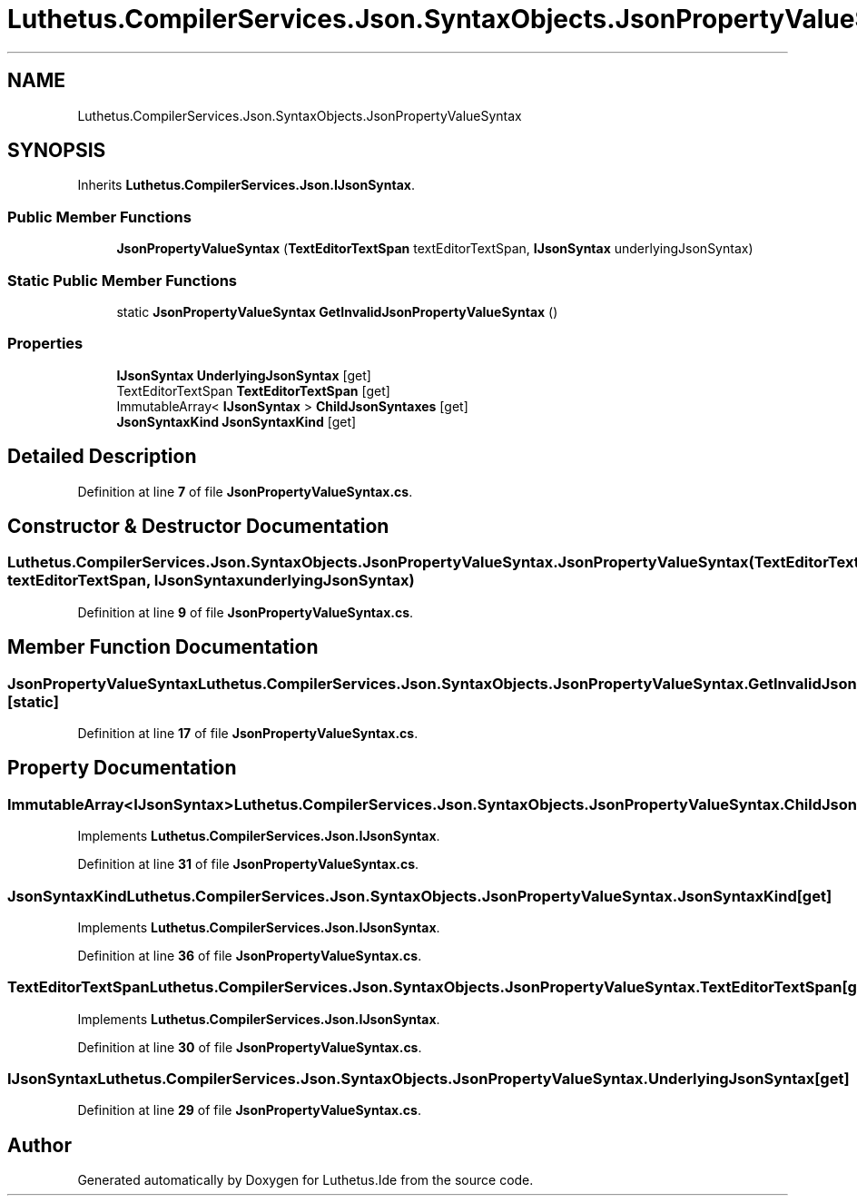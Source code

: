 .TH "Luthetus.CompilerServices.Json.SyntaxObjects.JsonPropertyValueSyntax" 3 "Version 1.0.0" "Luthetus.Ide" \" -*- nroff -*-
.ad l
.nh
.SH NAME
Luthetus.CompilerServices.Json.SyntaxObjects.JsonPropertyValueSyntax
.SH SYNOPSIS
.br
.PP
.PP
Inherits \fBLuthetus\&.CompilerServices\&.Json\&.IJsonSyntax\fP\&.
.SS "Public Member Functions"

.in +1c
.ti -1c
.RI "\fBJsonPropertyValueSyntax\fP (\fBTextEditorTextSpan\fP textEditorTextSpan, \fBIJsonSyntax\fP underlyingJsonSyntax)"
.br
.in -1c
.SS "Static Public Member Functions"

.in +1c
.ti -1c
.RI "static \fBJsonPropertyValueSyntax\fP \fBGetInvalidJsonPropertyValueSyntax\fP ()"
.br
.in -1c
.SS "Properties"

.in +1c
.ti -1c
.RI "\fBIJsonSyntax\fP \fBUnderlyingJsonSyntax\fP\fR [get]\fP"
.br
.ti -1c
.RI "TextEditorTextSpan \fBTextEditorTextSpan\fP\fR [get]\fP"
.br
.ti -1c
.RI "ImmutableArray< \fBIJsonSyntax\fP > \fBChildJsonSyntaxes\fP\fR [get]\fP"
.br
.ti -1c
.RI "\fBJsonSyntaxKind\fP \fBJsonSyntaxKind\fP\fR [get]\fP"
.br
.in -1c
.SH "Detailed Description"
.PP 
Definition at line \fB7\fP of file \fBJsonPropertyValueSyntax\&.cs\fP\&.
.SH "Constructor & Destructor Documentation"
.PP 
.SS "Luthetus\&.CompilerServices\&.Json\&.SyntaxObjects\&.JsonPropertyValueSyntax\&.JsonPropertyValueSyntax (\fBTextEditorTextSpan\fP textEditorTextSpan, \fBIJsonSyntax\fP underlyingJsonSyntax)"

.PP
Definition at line \fB9\fP of file \fBJsonPropertyValueSyntax\&.cs\fP\&.
.SH "Member Function Documentation"
.PP 
.SS "\fBJsonPropertyValueSyntax\fP Luthetus\&.CompilerServices\&.Json\&.SyntaxObjects\&.JsonPropertyValueSyntax\&.GetInvalidJsonPropertyValueSyntax ()\fR [static]\fP"

.PP
Definition at line \fB17\fP of file \fBJsonPropertyValueSyntax\&.cs\fP\&.
.SH "Property Documentation"
.PP 
.SS "ImmutableArray<\fBIJsonSyntax\fP> Luthetus\&.CompilerServices\&.Json\&.SyntaxObjects\&.JsonPropertyValueSyntax\&.ChildJsonSyntaxes\fR [get]\fP"

.PP
Implements \fBLuthetus\&.CompilerServices\&.Json\&.IJsonSyntax\fP\&.
.PP
Definition at line \fB31\fP of file \fBJsonPropertyValueSyntax\&.cs\fP\&.
.SS "\fBJsonSyntaxKind\fP Luthetus\&.CompilerServices\&.Json\&.SyntaxObjects\&.JsonPropertyValueSyntax\&.JsonSyntaxKind\fR [get]\fP"

.PP
Implements \fBLuthetus\&.CompilerServices\&.Json\&.IJsonSyntax\fP\&.
.PP
Definition at line \fB36\fP of file \fBJsonPropertyValueSyntax\&.cs\fP\&.
.SS "TextEditorTextSpan Luthetus\&.CompilerServices\&.Json\&.SyntaxObjects\&.JsonPropertyValueSyntax\&.TextEditorTextSpan\fR [get]\fP"

.PP
Implements \fBLuthetus\&.CompilerServices\&.Json\&.IJsonSyntax\fP\&.
.PP
Definition at line \fB30\fP of file \fBJsonPropertyValueSyntax\&.cs\fP\&.
.SS "\fBIJsonSyntax\fP Luthetus\&.CompilerServices\&.Json\&.SyntaxObjects\&.JsonPropertyValueSyntax\&.UnderlyingJsonSyntax\fR [get]\fP"

.PP
Definition at line \fB29\fP of file \fBJsonPropertyValueSyntax\&.cs\fP\&.

.SH "Author"
.PP 
Generated automatically by Doxygen for Luthetus\&.Ide from the source code\&.
